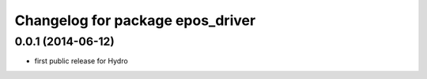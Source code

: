 ^^^^^^^^^^^^^^^^^^^^^^^^^^^^^^^^^
Changelog for package epos_driver
^^^^^^^^^^^^^^^^^^^^^^^^^^^^^^^^^

0.0.1 (2014-06-12)
------------------
* first public release for Hydro


